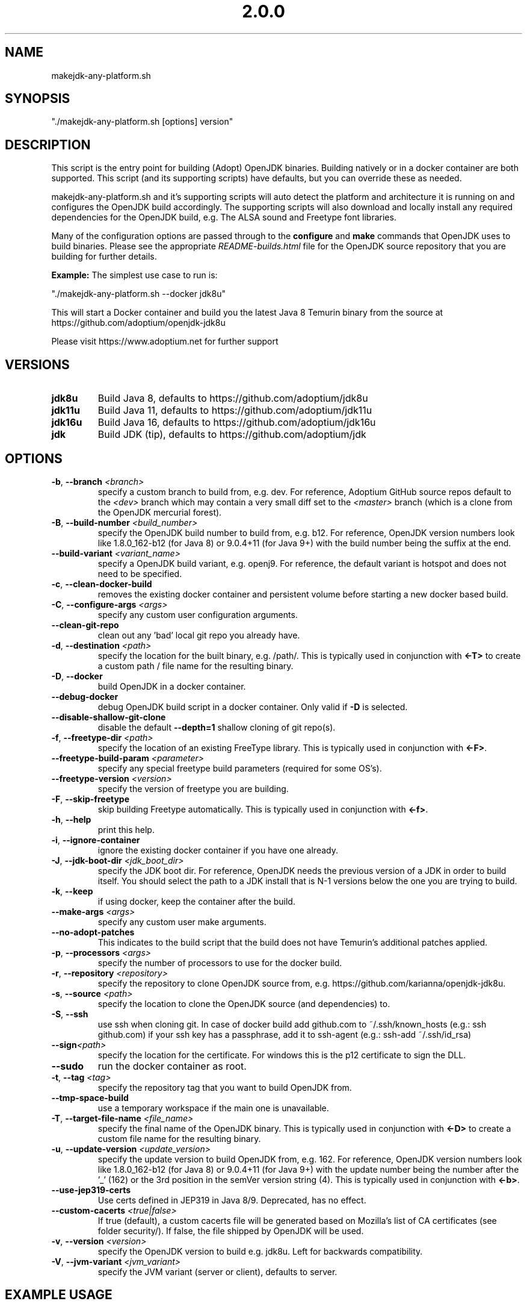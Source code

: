 .\" Manpage for makejdk-any-platform.sh
.TH "2.0.0" "Apache 2"
.SH NAME
makejdk-any-platform.sh
.SH SYNOPSIS
"./makejdk-any-platform.sh [options] version"
.SH DESCRIPTION
This script is the entry point for building (Adopt) OpenJDK binaries. Building
natively or in a docker container are both supported. This script (and its
supporting scripts) have defaults, but you can override these as needed.

makejdk-any-platform.sh and it's supporting scripts will auto detect the
platform and architecture it is running on and configures the OpenJDK build
accordingly.  The supporting scripts will also download and locally install any
required dependencies for the OpenJDK build, e.g. The ALSA sound and Freetype
font libraries.

Many of the configuration options are passed through to the \fBconfigure\fR and
\fBmake\fR commands that OpenJDK uses to build binaries.  Please see the
appropriate \fIREADME-builds.html\fR file for the OpenJDK source repository
that you are building for further details.

\fBExample:\fR The simplest use case to run is:

"./makejdk-any-platform.sh --docker jdk8u"

This will start a Docker container and build you the latest Java 8 Temurin
binary from the source at https://github.com/adoptium/openjdk-jdk8u

Please visit https://www.adoptium.net for further support

.SH VERSIONS
.TP
.BR jdk8u
Build Java 8, defaults to https://github.com/adoptium/jdk8u
.TP
.BR jdk11u
Build Java 11, defaults to https://github.com/adoptium/jdk11u
.TP
.BR jdk16u
Build Java 16, defaults to https://github.com/adoptium/jdk16u
.TP
.BR jdk
Build JDK (tip), defaults to https://github.com/adoptium/jdk

.SH OPTIONS
.TP
.BR \-b ", " \-\-branch " " \fI<branch>\fR
specify a custom branch to build from, e.g. dev.
For reference, Adoptium GitHub source repos default to the \fI<dev>\fR
branch which may contain a very small diff set to the \fI<master>\fR branch
(which is a clone from the OpenJDK mercurial forest).
.TP
.BR \-B ", " \-\-build-number " " \fI<build_number>\fR
specify the OpenJDK build number to build from, e.g. b12.
For reference, OpenJDK version numbers look like 1.8.0_162-b12 (for Java 8) or
9.0.4+11 (for Java 9+) with the build number being the suffix at the end.
.TP
.BR \-\-build-variant " " \fI<variant_name>\fR
specify a OpenJDK build variant, e.g. openj9.
For reference, the default variant is hotspot and does not need to be specified.
.TP
.BR \-c ", " \-\-clean-docker-build
removes the existing docker container and persistent volume before starting
a new docker based build.
.TP
.BR \-C ", " \-\-configure-args " " \fI<args>\fR
specify any custom user configuration arguments.
.TP
.BR \-\-clean-git-repo
clean out any 'bad' local git repo you already have.
.TP
.BR \-d ", " \-\-destination " " \fI<path>\fR
specify the location for the built binary, e.g. /path/.
This is typically used in conjunction with \fB<-T>\fR to create a custom path
/ file name for the resulting binary.
.TP
.BR \-D ", " \-\-docker
build OpenJDK in a docker container.
.TP
.BR \-\-debug-docker
debug OpenJDK build script in a docker container. Only valid if \fB-D\fR is selected.
.TP
.BR \-\-disable-shallow-git-clone
disable the default \fB--depth=1\fR shallow cloning of git repo(s).
.TP
.BR \-f ", " \-\-freetype-dir " " \fI<path>\fR
specify the location of an existing FreeType library.
This is typically used in conjunction with \fB<-F>\fR.
.TP
.BR \-\-freetype-build-param " " \fI<parameter>\fR
specify any special freetype build parameters (required for some OS's).
.TP
.BR \-\-freetype-version " " \fI<version>\fR
specify the version of freetype you are building.
.TP
.BR \-F ", " \-\-skip-freetype
skip building Freetype automatically.
This is typically used in conjunction with \fB<-f>\fR.
.TP
.BR \-h ", " \-\-help
print this help.
.TP
.BR \-i ", " \-\-ignore-container
ignore the existing docker container if you have one already.
.TP
.BR \-J ", " \-\-jdk-boot-dir " " \fI<jdk_boot_dir>\fR
specify the JDK boot dir.
For reference, OpenJDK needs the previous version of a JDK in order to build
itself. You should select the path to a JDK install that is N-1 versions below
the one you are trying to build.
.TP
.BR \-k ", " \-\-keep
if using docker, keep the container after the build.
.TP
.BR \-\-make-args " " \fI<args>\fR
specify any custom user make arguments.
.TP
.BR \-\-no\-adopt\-patches
This indicates to the build script that the build does not have Temurin's additional patches applied.
.TP
.BR \-p ", " \-\-processors " " \fI<args>\fR
specify the number of processors to use for the docker build.
.TP
.BR \-r ", " \-\-repository " " \fI<repository>\fR
specify the repository to clone OpenJDK source from,
e.g. https://github.com/karianna/openjdk-jdk8u.
.TP
.BR \-s ", " \-\-source " " \fI<path>\fR
specify the location to clone the OpenJDK source (and dependencies) to.
.TP
.BR \-S ", " \-\-ssh
use ssh when cloning git.
In case of docker build add github.com to ~/.ssh/known_hosts (e.g.: ssh github.com)
if your ssh key has a passphrase, add it to ssh-agent (e.g.: ssh-add ~/.ssh/id_rsa)
.TP
.BR \-\-sign \fI<path>\fR
specify the location for the certificate.  For windows this is the p12
certificate to sign the DLL.
.TP
.BR \-\-sudo
run the docker container as root.
.TP
.BR \-t ", " \-\-tag " " \fI<tag>\fR
specify the repository tag that you want to build OpenJDK from.
.TP
.BR \-\-tmp-space-build
use a temporary workspace if the main one is unavailable.
.TP
.BR \-T ", " \-\-target-file-name " " \fI<file_name>\fR
specify the final name of the OpenJDK binary.
This is typically used in conjunction with \fB<-D>\fR to create a custom file
name for the resulting binary.
.TP
.BR \-u ", " \-\-update-version " " \fI<update_version>\fR
specify the update version to build OpenJDK from, e.g. 162.
For reference, OpenJDK version numbers look like 1.8.0_162-b12 (for Java 8) or
9.0.4+11 (for Java 9+) with the update number being the number after the '_'
(162) or the 3rd position in the semVer version string (4).
This is typically used in conjunction with \fB<-b>\fR.
.TP
.BR \-\-use-jep319-certs
Use certs defined in JEP319 in Java 8/9. Deprecated, has no effect.
.TP
.BR \-\-custom-cacerts " " \fI<true|false>\fR
If true (default), a custom cacerts file will be generated based on Mozilla's
list of CA certificates (see folder security/). If false, the file shipped by
OpenJDK will be used. 
.TP
.BR \-v ", " \-\-version " " \fI<version>\fR
specify the OpenJDK version to build e.g. jdk8u.  Left for backwards compatibility.
.TP
.BR \-V ", " \-\-jvm-variant " " \fI<jvm_variant>\fR
specify the JVM variant (server or client), defaults to server.

.SH EXAMPLE USAGE

Some common example usages:

"./makejdk-any-platform --docker jdk8u"

"./makejdk-any-platform -s /home/openjdk10/src -d /home/openjdk/target -T MyOpenJDK10.tar.gz jdk10"
